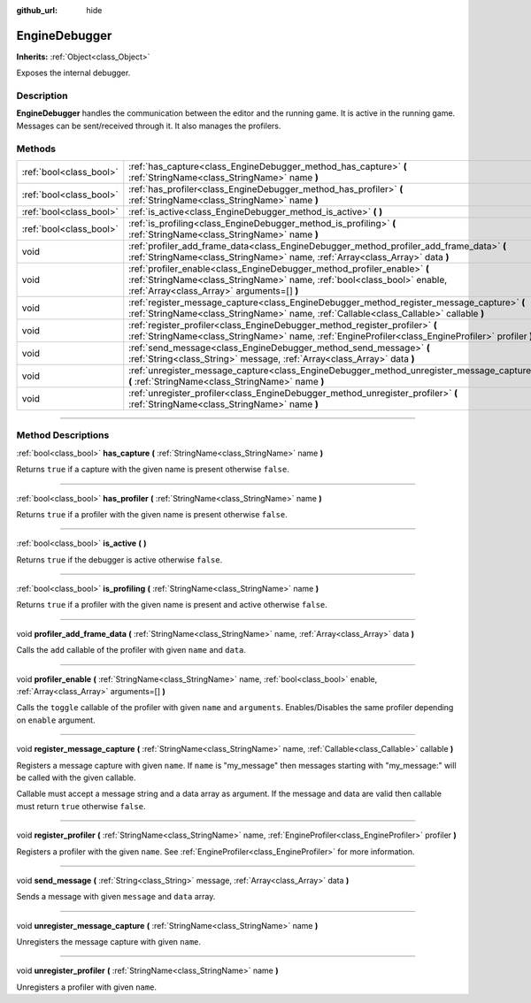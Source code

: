 :github_url: hide

.. DO NOT EDIT THIS FILE!!!
.. Generated automatically from Godot engine sources.
.. Generator: https://github.com/godotengine/godot/tree/4.1/doc/tools/make_rst.py.
.. XML source: https://github.com/godotengine/godot/tree/4.1/doc/classes/EngineDebugger.xml.

.. _class_EngineDebugger:

EngineDebugger
==============

**Inherits:** :ref:`Object<class_Object>`

Exposes the internal debugger.

.. rst-class:: classref-introduction-group

Description
-----------

**EngineDebugger** handles the communication between the editor and the running game. It is active in the running game. Messages can be sent/received through it. It also manages the profilers.

.. rst-class:: classref-reftable-group

Methods
-------

.. table::
   :widths: auto

   +-------------------------+--------------------------------------------------------------------------------------------------------------------------------------------------------------------------------------------------+
   | :ref:`bool<class_bool>` | :ref:`has_capture<class_EngineDebugger_method_has_capture>` **(** :ref:`StringName<class_StringName>` name **)**                                                                                 |
   +-------------------------+--------------------------------------------------------------------------------------------------------------------------------------------------------------------------------------------------+
   | :ref:`bool<class_bool>` | :ref:`has_profiler<class_EngineDebugger_method_has_profiler>` **(** :ref:`StringName<class_StringName>` name **)**                                                                               |
   +-------------------------+--------------------------------------------------------------------------------------------------------------------------------------------------------------------------------------------------+
   | :ref:`bool<class_bool>` | :ref:`is_active<class_EngineDebugger_method_is_active>` **(** **)**                                                                                                                              |
   +-------------------------+--------------------------------------------------------------------------------------------------------------------------------------------------------------------------------------------------+
   | :ref:`bool<class_bool>` | :ref:`is_profiling<class_EngineDebugger_method_is_profiling>` **(** :ref:`StringName<class_StringName>` name **)**                                                                               |
   +-------------------------+--------------------------------------------------------------------------------------------------------------------------------------------------------------------------------------------------+
   | void                    | :ref:`profiler_add_frame_data<class_EngineDebugger_method_profiler_add_frame_data>` **(** :ref:`StringName<class_StringName>` name, :ref:`Array<class_Array>` data **)**                         |
   +-------------------------+--------------------------------------------------------------------------------------------------------------------------------------------------------------------------------------------------+
   | void                    | :ref:`profiler_enable<class_EngineDebugger_method_profiler_enable>` **(** :ref:`StringName<class_StringName>` name, :ref:`bool<class_bool>` enable, :ref:`Array<class_Array>` arguments=[] **)** |
   +-------------------------+--------------------------------------------------------------------------------------------------------------------------------------------------------------------------------------------------+
   | void                    | :ref:`register_message_capture<class_EngineDebugger_method_register_message_capture>` **(** :ref:`StringName<class_StringName>` name, :ref:`Callable<class_Callable>` callable **)**             |
   +-------------------------+--------------------------------------------------------------------------------------------------------------------------------------------------------------------------------------------------+
   | void                    | :ref:`register_profiler<class_EngineDebugger_method_register_profiler>` **(** :ref:`StringName<class_StringName>` name, :ref:`EngineProfiler<class_EngineProfiler>` profiler **)**               |
   +-------------------------+--------------------------------------------------------------------------------------------------------------------------------------------------------------------------------------------------+
   | void                    | :ref:`send_message<class_EngineDebugger_method_send_message>` **(** :ref:`String<class_String>` message, :ref:`Array<class_Array>` data **)**                                                    |
   +-------------------------+--------------------------------------------------------------------------------------------------------------------------------------------------------------------------------------------------+
   | void                    | :ref:`unregister_message_capture<class_EngineDebugger_method_unregister_message_capture>` **(** :ref:`StringName<class_StringName>` name **)**                                                   |
   +-------------------------+--------------------------------------------------------------------------------------------------------------------------------------------------------------------------------------------------+
   | void                    | :ref:`unregister_profiler<class_EngineDebugger_method_unregister_profiler>` **(** :ref:`StringName<class_StringName>` name **)**                                                                 |
   +-------------------------+--------------------------------------------------------------------------------------------------------------------------------------------------------------------------------------------------+

.. rst-class:: classref-section-separator

----

.. rst-class:: classref-descriptions-group

Method Descriptions
-------------------

.. _class_EngineDebugger_method_has_capture:

.. rst-class:: classref-method

:ref:`bool<class_bool>` **has_capture** **(** :ref:`StringName<class_StringName>` name **)**

Returns ``true`` if a capture with the given name is present otherwise ``false``.

.. rst-class:: classref-item-separator

----

.. _class_EngineDebugger_method_has_profiler:

.. rst-class:: classref-method

:ref:`bool<class_bool>` **has_profiler** **(** :ref:`StringName<class_StringName>` name **)**

Returns ``true`` if a profiler with the given name is present otherwise ``false``.

.. rst-class:: classref-item-separator

----

.. _class_EngineDebugger_method_is_active:

.. rst-class:: classref-method

:ref:`bool<class_bool>` **is_active** **(** **)**

Returns ``true`` if the debugger is active otherwise ``false``.

.. rst-class:: classref-item-separator

----

.. _class_EngineDebugger_method_is_profiling:

.. rst-class:: classref-method

:ref:`bool<class_bool>` **is_profiling** **(** :ref:`StringName<class_StringName>` name **)**

Returns ``true`` if a profiler with the given name is present and active otherwise ``false``.

.. rst-class:: classref-item-separator

----

.. _class_EngineDebugger_method_profiler_add_frame_data:

.. rst-class:: classref-method

void **profiler_add_frame_data** **(** :ref:`StringName<class_StringName>` name, :ref:`Array<class_Array>` data **)**

Calls the ``add`` callable of the profiler with given ``name`` and ``data``.

.. rst-class:: classref-item-separator

----

.. _class_EngineDebugger_method_profiler_enable:

.. rst-class:: classref-method

void **profiler_enable** **(** :ref:`StringName<class_StringName>` name, :ref:`bool<class_bool>` enable, :ref:`Array<class_Array>` arguments=[] **)**

Calls the ``toggle`` callable of the profiler with given ``name`` and ``arguments``. Enables/Disables the same profiler depending on ``enable`` argument.

.. rst-class:: classref-item-separator

----

.. _class_EngineDebugger_method_register_message_capture:

.. rst-class:: classref-method

void **register_message_capture** **(** :ref:`StringName<class_StringName>` name, :ref:`Callable<class_Callable>` callable **)**

Registers a message capture with given ``name``. If ``name`` is "my_message" then messages starting with "my_message:" will be called with the given callable.

Callable must accept a message string and a data array as argument. If the message and data are valid then callable must return ``true`` otherwise ``false``.

.. rst-class:: classref-item-separator

----

.. _class_EngineDebugger_method_register_profiler:

.. rst-class:: classref-method

void **register_profiler** **(** :ref:`StringName<class_StringName>` name, :ref:`EngineProfiler<class_EngineProfiler>` profiler **)**

Registers a profiler with the given ``name``. See :ref:`EngineProfiler<class_EngineProfiler>` for more information.

.. rst-class:: classref-item-separator

----

.. _class_EngineDebugger_method_send_message:

.. rst-class:: classref-method

void **send_message** **(** :ref:`String<class_String>` message, :ref:`Array<class_Array>` data **)**

Sends a message with given ``message`` and ``data`` array.

.. rst-class:: classref-item-separator

----

.. _class_EngineDebugger_method_unregister_message_capture:

.. rst-class:: classref-method

void **unregister_message_capture** **(** :ref:`StringName<class_StringName>` name **)**

Unregisters the message capture with given ``name``.

.. rst-class:: classref-item-separator

----

.. _class_EngineDebugger_method_unregister_profiler:

.. rst-class:: classref-method

void **unregister_profiler** **(** :ref:`StringName<class_StringName>` name **)**

Unregisters a profiler with given ``name``.

.. |virtual| replace:: :abbr:`virtual (This method should typically be overridden by the user to have any effect.)`
.. |const| replace:: :abbr:`const (This method has no side effects. It doesn't modify any of the instance's member variables.)`
.. |vararg| replace:: :abbr:`vararg (This method accepts any number of arguments after the ones described here.)`
.. |constructor| replace:: :abbr:`constructor (This method is used to construct a type.)`
.. |static| replace:: :abbr:`static (This method doesn't need an instance to be called, so it can be called directly using the class name.)`
.. |operator| replace:: :abbr:`operator (This method describes a valid operator to use with this type as left-hand operand.)`
.. |bitfield| replace:: :abbr:`BitField (This value is an integer composed as a bitmask of the following flags.)`
